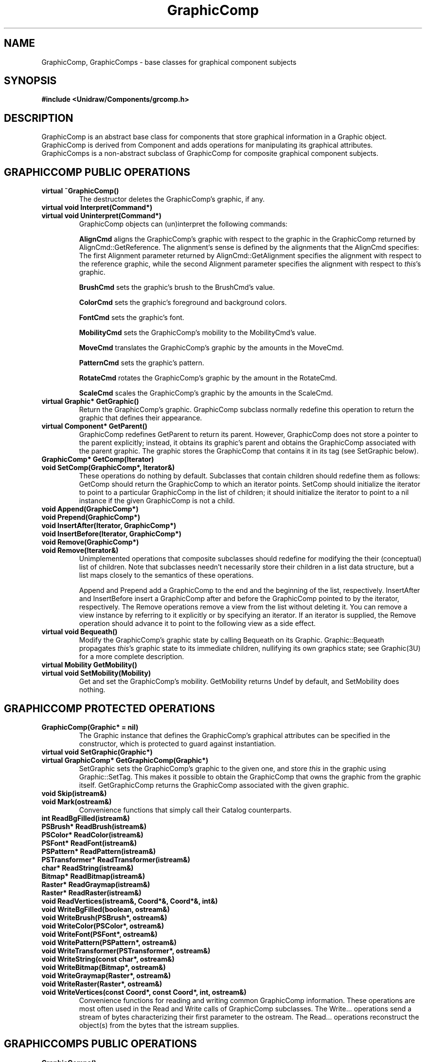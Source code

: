 .TH GraphicComp 3U "24 November 1990" "Unidraw" "InterViews Reference Manual"
.SH NAME
GraphicComp, GraphicComps \- base classes for graphical component subjects
.SH SYNOPSIS
.B #include <Unidraw/Components/grcomp.h>
.SH DESCRIPTION
GraphicComp is an abstract base class for components that store
graphical information in a Graphic object.  GraphicComp is derived
from Component and adds operations for manipulating its graphical
attributes.  GraphicComps is a non-abstract subclass of GraphicComp
for composite graphical component subjects.
.SH GRAPHICCOMP PUBLIC OPERATIONS
.TP
.B "virtual ~GraphicComp()"
The destructor deletes the GraphicComp's graphic, if any.
.TP
.B "virtual void Interpret(Command*)"
.ns
.TP
.B "virtual void Uninterpret(Command*)"
GraphicComp objects can (un)interpret the following commands:
.sp
.B "AlignCmd"
aligns the GraphicComp's graphic with respect to the graphic
in the GraphicComp returned by AlignCmd::GetReference.  The
alignment's sense is defined by the alignments that the AlignCmd
specifies: The first Alignment parameter returned by
AlignCmd::GetAlignment specifies the alignment with respect to the
reference graphic, while the second Alignment parameter specifies the
alignment with respect to \fIthis\fP's graphic.
.sp
.B "BrushCmd"
sets the graphic's brush to the BrushCmd's value.
.sp
.B "ColorCmd"
sets the graphic's foreground and background colors.
.sp
.B "FontCmd"
sets the graphic's font.
.sp
.B "MobilityCmd"
sets the GraphicComp's mobility to the MobilityCmd's value.
.sp
.B "MoveCmd"
translates the GraphicComp's graphic by the amounts in the MoveCmd.
.sp
.B "PatternCmd"
sets the graphic's pattern.
.sp
.B "RotateCmd"
rotates the GraphicComp's graphic by the amount in the RotateCmd.
.sp
.B "ScaleCmd"
scales the GraphicComp's graphic by the amounts in the ScaleCmd.
.TP
.B "virtual Graphic* GetGraphic()"
Return the GraphicComp's graphic.  GraphicComp subclass normally
redefine this operation to return the graphic that defines their
appearance.
.TP
.B "virtual Component* GetParent()"
GraphicComp redefines GetParent to return its parent.  However,
GraphicComp does not store a pointer to the parent explicitly;
instead, it obtains its graphic's parent and obtains the GraphicComp
associated with the parent graphic.  The graphic stores the
GraphicComp that contains it in its tag (see SetGraphic below).
.TP
.B "GraphicComp* GetComp(Iterator)"
.ns
.TP
.B "void SetComp(GraphicComp*, Iterator&)"
These operations do nothing by default.  Subclasses that contain
children should redefine them as follows: GetComp should return the
GraphicComp to which an iterator points.  SetComp should initialize
the iterator to point to a particular GraphicComp in the list of
children; it should initialize the iterator to point to a nil instance
if the given GraphicComp is not a child.
.TP
.B "void Append(GraphicComp*)"
.ns
.TP
.B "void Prepend(GraphicComp*)"
.ns
.TP
.B "void InsertAfter(Iterator, GraphicComp*)"
.ns
.TP
.B "void InsertBefore(Iterator, GraphicComp*)"
.ns
.TP
.B "void Remove(GraphicComp*)"
.ns
.TP
.B "void Remove(Iterator&)"
Unimplemented operations that composite subclasses should redefine for
modifying the their (conceptual) list of children.  Note that
subclasses needn't necessarily store their children in a list data
structure, but a list maps closely to the semantics of these
operations.  
.sp
Append and Prepend add a GraphicComp to the end and the beginning of
the list, respectively.  InsertAfter and InsertBefore insert a
GraphicComp after and before the GraphicComp pointed to by the
iterator, respectively.  The Remove operations remove a view from the
list without deleting it.  You can remove a view instance by referring
to it explicitly or by specifying an iterator.  If an iterator is
supplied, the Remove operation should advance it to point to the
following view as a side effect.
.TP
.B "virtual void Bequeath()"
Modify the GraphicComp's graphic state by calling Bequeath on its
Graphic.  Graphic::Bequeath propagates \fIthis\fP's graphic state to
its immediate children, nullifying its own graphics state; see
Graphic(3U) for a more complete description.
.TP
.B "virtual Mobility GetMobility()"
.ns
.TP
.B "virtual void SetMobility(Mobility)"
Get and set the GraphicComp's mobility.  GetMobility returns Undef
by default, and SetMobility does nothing.
.SH GRAPHICCOMP PROTECTED OPERATIONS
.TP
.B "GraphicComp(Graphic* = nil)"
The Graphic instance that defines the GraphicComp's graphical
attributes can be specified in the constructor, which is protected to
guard against instantiation.
.TP
.B "virtual void SetGraphic(Graphic*)"
.ns
.TP
.B "virtual GraphicComp* GetGraphicComp(Graphic*)"
SetGraphic sets the GraphicComp's graphic to the given one, and store
\fIthis\fP in the graphic using Graphic::SetTag.  This makes it
possible to obtain the GraphicComp that owns the graphic from the
graphic itself.  GetGraphicComp returns the GraphicComp associated
with the given graphic.
.TP
.B "void Skip(istream&)"
.ns
.TP
.B "void Mark(ostream&)"
Convenience functions that simply call their Catalog counterparts.
.TP
.B "int ReadBgFilled(istream&)"
.ns
.TP
.B "PSBrush* ReadBrush(istream&)"
.ns
.TP
.B "PSColor* ReadColor(istream&)"
.ns
.TP
.B "PSFont* ReadFont(istream&)"
.ns
.TP
.B "PSPattern* ReadPattern(istream&)"
.ns
.TP
.B "PSTransformer* ReadTransformer(istream&)"
.ns
.TP
.B "char* ReadString(istream&)"
.ns
.TP
.B "Bitmap* ReadBitmap(istream&)"
.ns
.TP
.B "Raster* ReadGraymap(istream&)"
.ns
.TP
.B "Raster* ReadRaster(istream&)"
.ns
.TP
.B "void ReadVertices(istream&, Coord*&, Coord*&, int&)"
.TP
.B "void WriteBgFilled(boolean, ostream&)"
.ns
.TP
.B "void WriteBrush(PSBrush*, ostream&)"
.ns
.TP
.B "void WriteColor(PSColor*, ostream&)"
.ns
.TP
.B "void WriteFont(PSFont*, ostream&)"
.ns
.TP
.B "void WritePattern(PSPattern*, ostream&)"
.ns
.TP
.B "void WriteTransformer(PSTransformer*, ostream&)"
.ns
.TP
.B "void WriteString(const char*, ostream&)"
.ns
.TP
.B "void WriteBitmap(Bitmap*, ostream&)"
.ns
.TP
.B "void WriteGraymap(Raster*, ostream&)"
.ns
.TP
.B "void WriteRaster(Raster*, ostream&)"
.ns
.TP
.B "void WriteVertices(const Coord*, const Coord*, int, ostream&)"
Convenience functions for reading and writing common GraphicComp
information.  These operations are most often used in the Read and
Write calls of GraphicComp subclasses.  The Write... operations send a
stream of bytes characterizing their first parameter to the ostream.
The Read... operations reconstruct the object(s) from the bytes that
the istream supplies.
.SH GRAPHICCOMPS PUBLIC OPERATIONS
.TP
.B "GraphicComps()"
.ns
.TP
.B "GraphicComps(Graphic*)"
.ns
.TP
.B "virtual ~GraphicComps()"
The parameterless constructor sets the GraphicComps' graphic to a new
Picture instance, while the other lets you specify the graphic
explicitly.  The destructor deletes its children.
.TP
.B "virtual void Interpret(Command*)"
.ns
.TP
.B "virtual void Uninterpret(Command*)"
GraphicComps can (un)interpret the following commands in addition to
those that GraphicComp objects (un)interpret:
.sp
.B "BackCmd"
and
.B "FrontCmd"
change the position of the GraphicComps' children that are in the
command's clipboard object.  If the command has no clipboard, it will
create one and fill it with the subjects of GraphicViews that are
selected currently in the command's editor.  Interpreting a BackCmd will
move the children on the clipboard so that they appear behind the others,
preserving their relative order; the opposite occurs when interpreting a
FrontCmd.
.sp
.B "CutCmd"
removes the components in the CutCmd's clipboard from the GraphicComps
and places them in the catalog's global clipboard.  Interpret will create
a clipboard containing the subjects of selected GraphicViews if the
CutCmd has no clipboard initially.
.sp
.B "DeleteCmd"
removes the components in the DeleteCmd's clipboard from the GraphicComps
and destroys them when the DeleteCmd is destroyed if it has not been
uninterpreted.  Interpret will create a clipboard containing the subjects
of selected GraphicViews if the DeleteCmd has no clipboard initially.
.sp
.B "DupCmd"
duplicates the components in the DupCmd's clipboard, appending them to
the list of children.  Interpret will create a clipboard containing the
subject of selected GraphicViews if the DupCmd has no clipboard initially.
.sp
.B "GroupCmd"
removes the components in the GroupCmd's clipboard from the GraphicComps
and inserts them into the destination GraphicComp returned by
GroupCmd::GetGroup.  The destination is inserted at the position formerly
occupied by the last component in the clipboard.  If the GroupCmd has no
clipboard initially, interpret will create a clipboard containing the
subjects of selected GraphicViews. If GroupCmd does not define a
destination, Interpret will create a GraphicComps instance and set the
GroupCmd's destination explicitly.  Interpret does nothing if the
clipboard contains less than two components.
.sp
.B "UngroupCmd"
extracts the children from components in the UngroupCmd's clipboard and
inserts them in order immediately after their parents.  The parents are
then removed from the GraphicComps.  The parents are destroyed along with
the UngroupCmd if it has not been Uninterpreted.
.sp
.B "PasteCmd"
appends copies of the components in the PasteCmd's clipboard to the
GraphicComps.  If the PasteCmd has no clipboard initially, it will use
the global clipboard from the catalog.
.SH GRAPHICCOMPS PROTECTED OPERATIONS
.TP
.B "GraphicComp* Comp(UList*)"
.ns
.TP
.B "UList* Elem(Iterator)"
Convenience functions for extracting a GraphicComp from a UList element
and a UList from an iterator.
.TP
.B "void SelectViewsOf(GraphicComp*, Editor*)"
A convenience function for selecting all the views of the given
GraphicComp that appear in the given editor.  SelectViewsOf clears the
original contents of the selection.
.TP
.B "void SelectClipboard(Clipboard*, Editor)"
A convenience function for selecting all the views of all the components
in the given Clipboard that appear in the given editor.  SelectViewsOf
clears the original contents of the selection.
.TP
.B "void StorePosition(GraphicComp*, Command*)"
Store the given child's position into the given Command with
Command::Store.
.TP
.B "void RestorePosition(GraphicComp*, Command*)"
Insert the given GraphicComp into \fIthis\fP based on position
information stored in the given command.  The position information must
have been stored with StorePosition.
.TP
.B "void Group(Clipboard*, GraphicComp* destination, Command*)"
.ns
.TP
.B "void Ungroup(GraphicComp* parent, Clipboard*, Command*)"
Helper functions used in the interpretation of GroupCmd and UngroupCmd,
respectively.  Group inserts the components in the clipboard into
\fIdestination\fP and inserts \fIdestination\fP into \fIthis\fP, storing
undo information in the command.  Ungroup removes all children from
\fIparent\fP, puts them on the clipboard, and then removes \fIparent\fP
from \fIthis\fP.  Ungroup also stores undo information in the command.
.SH SEE ALSO
BrushCmd(3U), Catalog(3U), Clipboard(3U), ColorCmd(3U), Component(3U),
Editor(3U), FontCmd(3U), Iterator(3U), PatternCmd(3U), Picture(3U),
Selection(3U), UList(3U), align(3U), edit(3U), globals(3U),
struct(3U), transforms(3U)
